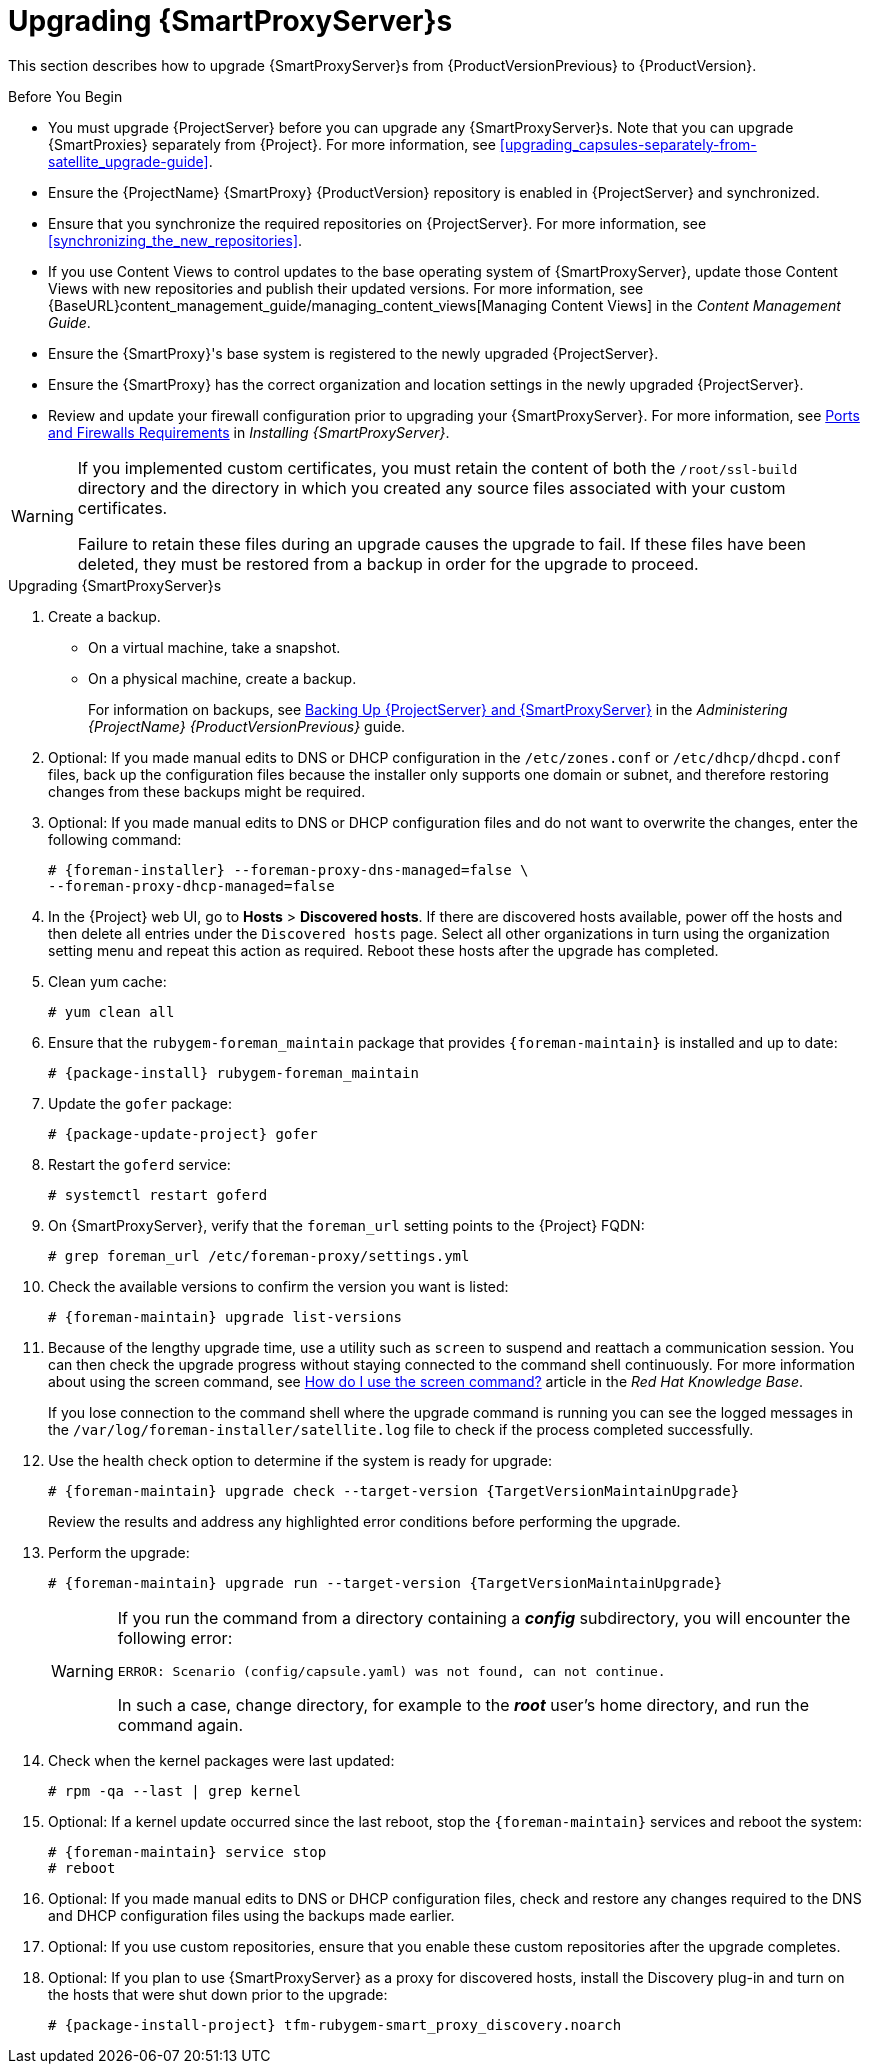 [[upgrading_capsule_server]]

= Upgrading {SmartProxyServer}s

This section describes how to upgrade {SmartProxyServer}s from {ProductVersionPrevious} to {ProductVersion}.

.Before You Begin

* You must upgrade {ProjectServer} before you can upgrade any {SmartProxyServer}s. Note that you can upgrade {SmartProxies} separately from {Project}. For more information, see xref:upgrading_capsules-separately-from-satellite_upgrade-guide[].
* Ensure the {ProjectName} {SmartProxy} {ProductVersion} repository is enabled in {ProjectServer} and synchronized.
* Ensure that you synchronize the required repositories on {ProjectServer}. For more information, see xref:synchronizing_the_new_repositories[].
* If you use Content Views to control updates to the base operating system of {SmartProxyServer}, update those Content Views with new repositories and publish their updated versions. For more information, see {BaseURL}content_management_guide/managing_content_views[Managing Content Views] in the _Content Management Guide_.
* Ensure the {SmartProxy}'s base system is registered to the newly upgraded {ProjectServer}.
* Ensure the {SmartProxy} has the correct organization and location settings in the newly upgraded {ProjectServer}.
* Review and update your firewall configuration prior to upgrading your {SmartProxyServer}. For more information, see link:{BaseURL}installing_capsule_server/preparing-environment-for-capsule-installation#ports-and-firewalls-requirements_capsule[Ports and Firewalls Requirements] in _Installing {SmartProxyServer}_.

[WARNING]
====
If you implemented custom certificates, you must retain the content of both the `/root/ssl-build` directory and the directory in which you created any source files associated with your custom
certificates.

Failure to retain these files during an upgrade causes the upgrade to fail. If
these files have been deleted, they must be restored from a backup in order for
the upgrade to proceed.
====

.Upgrading {SmartProxyServer}s

. Create a backup.
+
* On a virtual machine, take a snapshot.
* On a physical machine, create a backup.
+
For information on backups, see https://access.redhat.com/documentation/en-us/red_hat_satellite/{ProductVersionPrevious}/html/administering_red_hat_satellite/backing-up-satellite-server-and-capsule-server[Backing Up {ProjectServer} and {SmartProxyServer}] in the _Administering {ProjectName} {ProductVersionPrevious}_ guide.

. Optional: If you made manual edits to DNS or DHCP configuration in the `/etc/zones.conf` or `/etc/dhcp/dhcpd.conf` files, back up the configuration files because the installer only supports one domain or subnet, and therefore restoring changes from these backups might be required.

. Optional: If you made manual edits to DNS or DHCP configuration files and do not want to overwrite the changes, enter the following command:
+
[options="nowrap"]
----
# {foreman-installer} --foreman-proxy-dns-managed=false \
--foreman-proxy-dhcp-managed=false
----

. In the {Project} web UI, go to *Hosts* > *Discovered hosts*. If there are discovered hosts available, power off the hosts and then delete all entries under the `Discovered hosts` page. Select all other organizations in turn using the organization setting menu and repeat this action as required. Reboot these hosts after the upgrade has completed.

. Clean yum cache:
+
----
# yum clean all
----

. Ensure that the `rubygem-foreman_maintain` package that provides `{foreman-maintain}` is installed and up to date:
+
[options="nowrap" subs="attributes"]
----
# {package-install} rubygem-foreman_maintain
----

. Update the `gofer` package:
[options="nowrap" subs="attributes"]
+
----
# {package-update-project} gofer
----

. Restart the `goferd` service:
+
[options="nowrap"]
----
# systemctl restart goferd
----

. On {SmartProxyServer}, verify that the `foreman_url` setting points to the {Project} FQDN:
+
----
# grep foreman_url /etc/foreman-proxy/settings.yml
----

. Check the available versions to confirm the version you want is listed:
+
[options="nowrap"]
----
# {foreman-maintain} upgrade list-versions
----

. Because of the lengthy upgrade time, use a utility such as `screen` to suspend and reattach a communication session. You can then check the upgrade progress without staying connected to the command shell continuously. For more information about using the screen command, see link:https://access.redhat.com/articles/5247[How do I use the screen command?] article in the _Red{nbsp}Hat Knowledge{nbsp}Base_.
+
If you lose connection to the command shell where the upgrade command is running you can see the logged messages in the `/var/log/foreman-installer/satellite.log` file to check if the process completed successfully.

. Use the health check option to determine if the system is ready for upgrade:
+
[options="nowrap" subs="attributes"]
----
# {foreman-maintain} upgrade check --target-version {TargetVersionMaintainUpgrade}
----
+
Review the results and address any highlighted error conditions before performing the upgrade.

. Perform the upgrade:
+
[options="nowrap" subs="attributes"]
----
# {foreman-maintain} upgrade run --target-version {TargetVersionMaintainUpgrade}
----
+
[WARNING]
====
If you run the command from a directory containing a *_config_* subdirectory, you will encounter the following error:
[options="nowrap"]
----
ERROR: Scenario (config/capsule.yaml) was not found, can not continue.
----
In such a case, change directory, for example to the *_root_* user's home directory, and run the command again.
====

. Check when the kernel packages were last updated:
+
[options="nowrap"]
----
# rpm -qa --last | grep kernel
----

. Optional: If a kernel update occurred since the last reboot, stop the `{foreman-maintain}` services and reboot the system:
+
----
# {foreman-maintain} service stop
# reboot
----

. Optional: If you made manual edits to DNS or DHCP configuration files, check and restore any changes required to the DNS and DHCP configuration files using the backups made earlier.

. Optional: If you use custom repositories, ensure that you enable these custom repositories after the upgrade completes.

. Optional: If you plan to use {SmartProxyServer} as a proxy for discovered hosts, install the Discovery plug-in and turn on the hosts that were shut down prior to the upgrade:
+
[options="nowrap" subs="attributes"]
----
# {package-install-project} tfm-rubygem-smart_proxy_discovery.noarch
----

